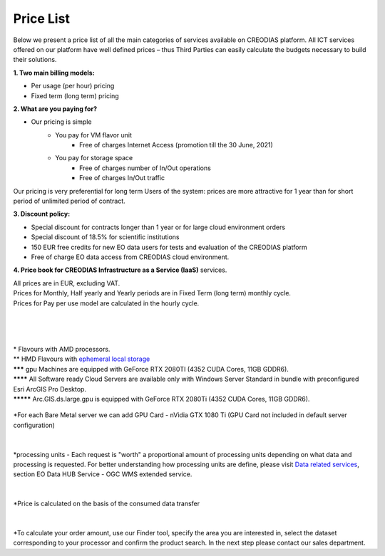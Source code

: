 *****
Price List
*****
Below we present a price list of all the main categories of services available on CREODIAS platform. All ICT services offered on our platform have well defined prices – thus Third Parties can easily calculate the budgets necessary to build their solutions.

**1. Two main billing models:**

* Per usage (per hour) pricing
* Fixed term (long term) pricing

**2. What are you paying for?**

* Our pricing is simple
        * You pay for VM flavor unit
                * Free of charges Internet Access (promotion till the 30 June, 2021)

        * You pay for storage space
                * Free of charges number of In/Out operations
                * Free of charges In/Out traffic

Our pricing is very preferential for long term Users of the system: prices are more attractive for 1 year than for short period of unlimited period of contract.


**3. Discount policy:**

* Special discount for contracts longer than 1 year or for large cloud environment orders
* Special discount of 18.5% for scientific institutions
* 150 EUR free credits for new EO data users for tests and evaluation of the CREODIAS platform
* Free of charge EO data access from CREODIAS cloud environment.

**4. Price book for CREODIAS Infrastructure as a Service (IaaS)** services.

| All prices are in EUR, excluding VAT.
| Prices for Monthly, Half yearly and Yearly periods are in Fixed Term (long term) monthly cycle.
| Prices for Pay per use model are calculated in the hourly cycle.
|
|

.. figure:: https://raw.githubusercontent.com/CloudFerro/doc/master/source/static/figure1.png
   :scale: 100 %
   :align: center
|
| * Flavours with AMD processors.
| ** HMD Flavours with `ephemeral local storage <https://creodias.eu/storage>`_
| ******* gpu Machines are equipped with GeForce RTX 2080TI (4352 CUDA Cores, 11GB GDDR6).
| ******** All Software ready Cloud Servers are available only with Windows Server Standard in bundle with preconfigured Esri ArcGIS Pro Desktop.
| ********* Arc.GIS.ds.large.gpu is equipped with GeForce RTX 2080Ti (4352 CUDA Cores, 11GB GDDR6). 


.. figure:: https://github.com/CloudFerro/doc/blob/master/source/static/2.png
   :scale: 100 %
   :align: center
   
   *For each Bare Metal server we can add GPU Card - nVidia GTX 1080 Ti (GPU Card not included in default server configuration)
   
.. figure:: https://github.com/CloudFerro/doc/blob/master/source/static/3.png
   :scale: 100 %
   :align: center
   
.. figure:: https://github.com/CloudFerro/doc/blob/master/source/static/4.png
   :scale: 100 %
   :align: center
   
.. figure:: https://github.com/CloudFerro/doc/blob/master/source/static/5.png
   :scale: 100 %
   :align: center
   
|
*processing units -  Each request is "worth" a proportional amount of processing units depending on what data and processing is requested. For better understanding how processing units are define, please visit `Data related services <https://creodias.eu/data-related-services>`_, section  EO Data HUB Service - OGC WMS extended service.

|
.. figure:: https://github.com/CloudFerro/doc/blob/master/source/static/6.png
   :scale: 100 %
   :align: center
 
 
*Price is calculated on the basis of the consumed data transfer
 
|
.. figure:: https://github.com/CloudFerro/doc/blob/master/source/static/7.png
   :scale: 100 %
   :align: center
   
   
*To calculate your order amount, use our Finder tool, specify the area you are interested in, select the dataset corresponding to your processor and confirm the product search.
In the next step please contact our sales department.
   
   
  












